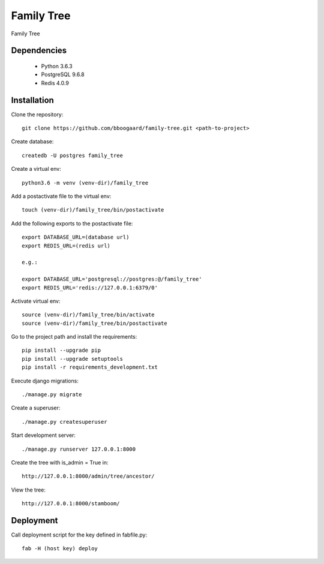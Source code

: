 ###########
Family Tree
###########

Family Tree

.. image:: https://travis-ci.com/bboogaard/family-tree.svg?branch=master
    :target: https://travis-ci.com/bboogaard/family-tree

************
Dependencies
************

 - Python 3.6.3
 - PostgreSQL 9.6.8
 - Redis 4.0.9

************
Installation
************

Clone the repository::

    git clone https://github.com/bboogaard/family-tree.git <path-to-project>

Create database::

    createdb -U postgres family_tree

Create a virtual env::

    python3.6 -m venv (venv-dir)/family_tree

Add a postactivate file to the virtual env::

    touch (venv-dir)/family_tree/bin/postactivate

Add the following exports to the postactivate file::

    export DATABASE_URL=(database url)
    export REDIS_URL=(redis url)

    e.g.:

    export DATABASE_URL='postgresql://postgres:@/family_tree'
    export REDIS_URL='redis://127.0.0.1:6379/0'

Activate virtual env::

    source (venv-dir)/family_tree/bin/activate
    source (venv-dir)/family_tree/bin/postactivate

Go to the project path and install the requirements::

    pip install --upgrade pip
    pip install --upgrade setuptools
    pip install -r requirements_development.txt

Execute django migrations::

    ./manage.py migrate

Create a superuser::

    ./manage.py createsuperuser

Start development server::

    ./manage.py runserver 127.0.0.1:8000

Create the tree with is_admin = True in::

    http://127.0.0.1:8000/admin/tree/ancestor/

View the tree::

    http://127.0.0.1:8000/stamboom/

**********
Deployment
**********

Call deployment script for the key defined in fabfile.py::

    fab -H (host key) deploy

